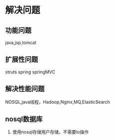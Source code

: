 * 解决问题
** 功能问题
   java,jsp,tomcat
** 扩展性问题
   struts spring springMVC
** 解决性能问题
   NOSQL,java线程，Hadoop,Nginx,MQ,ElasticSearch
** nosql数据库
   1. 使用nosql存储用户存储，不需要Io操作

